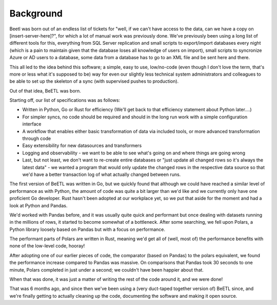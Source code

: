 Background
==========


Beetl was born out of an endless list of tickets for "well, if we can't have access to the data, can we have a copy on [insert-server-here]?", 
for which a lot of manual work was previously done. We've previously been using a long list of different tools for this, everything from
SQL Server replication and small scripts to export/import databases every night (which is a pain to maintain given that the database loses all knowledge of users on import),
small scripts to syncronize Azure or AD users to a database, some data from a database has to go to an XML file and be sent here and there.

This all led to the idea behind this software; a simple, easy to use, low/no-code (even though I don't love the term, that's more or less what it's supposed to be) way for
even our slightly less technical system administrators and colleagues to be able to set up the skeleton of a sync (with supervised pushes to production).

Out of that idea, BeETL was born.

Starting off, our list of specifications was as follows:

- Written in Python, Go or Rust for efficiency (We'll get back to that efficiency statement about Python later....)
- For simpler syncs, no code should be required and should in the long run work with a simple configuration interface
- A workflow that enables either basic transformation of data via included tools, or more advanced transformation through code
- Easy extensibility for new datasources and transformers
- Logging and observability - we want to be able to see what's going on and where things are going wrong
- Last, but not least, we don't want to re-create entire databases or "just update all changed rows so it's always the latest data" - we wanted a program that would only update the changed rows in the respective data source so that we'd have a better transaction log of what actually changed between runs.

The first version of BeETL was written in Go, but we quickly found that although we could have reached a similar level of performance as with Python,
the amount of code was quite a bit larger than we'd like and we currently only have one proficient Go developer. Rust hasn't been adopted at our workplace yet,
so we put that aside for the moment and had a look at Python and Pandas.

We'd worked with Pandas before, and it was usually quite quick and performant but once dealing with datasets running in the millions of rows, it started to
become somewhat of a bottleneck. After some searching, we fell upon Polars, a Python library loosely based on Pandas but with a focus on performance.

The performant parts of Polars are written in Rust, meaning we'd get all of (well, most of) the performance benefits with none of the low-level code, hooray!

After adopting one of our earlier pieces of code, the comparator (based on Pandas) to the polars equivalent, we found the performance increase compared to Pandas was massive.
On comparisons that Pandas took 30 seconds to one minute, Polars completed in just under a second; we couldn't have been happier about that.

When that was done, it was just a matter of writing the rest of the code around it, and we were done!

That was 6 months ago, and since then we've been using a (very duct-taped together version of) BeETL since, and we're finally getting to actually cleaning up the code,
documenting the software and making it open source.